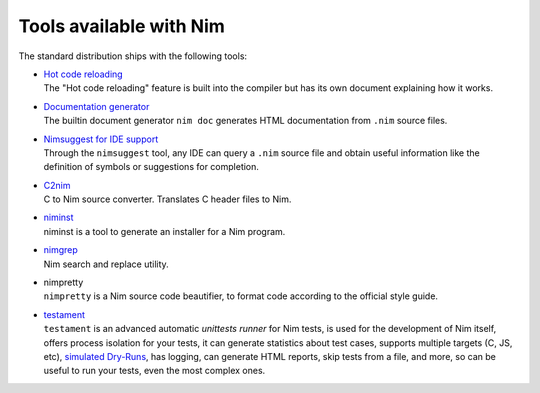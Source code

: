 ========================
Tools available with Nim
========================

The standard distribution ships with the following tools:

- | `Hot code reloading <hcr.html>`_
  | The "Hot code reloading" feature is built into the compiler but has its own
    document explaining how it works.

- | `Documentation generator <docgen.html>`_
  | The builtin document generator ``nim doc`` generates HTML documentation
    from ``.nim`` source files.

- | `Nimsuggest for IDE support <nimsuggest.html>`_
  | Through the ``nimsuggest`` tool, any IDE can query a ``.nim`` source file
    and obtain useful information like the definition of symbols or suggestions for
    completion.

- | `C2nim <https://github.com/nim-lang/c2nim/blob/master/doc/c2nim.rst>`_
  | C to Nim source converter. Translates C header files to Nim.

- | `niminst <niminst.html>`_
  | niminst is a tool to generate an installer for a Nim program.

- | `nimgrep <nimgrep.html>`_
  | Nim search and replace utility.

- | nimpretty
  | ``nimpretty`` is a Nim source code beautifier,
    to format code according to the official style guide.

- | `testament <https://nim-lang.github.io/Nim/testament.html>`_
  | ``testament`` is an advanced automatic *unittests runner* for Nim tests,
    is used for the development of Nim itself, offers process isolation for your tests,
    it can generate statistics about test cases, supports multiple targets (C, JS, etc),
    `simulated Dry-Runs <https://en.wikipedia.org/wiki/Dry_run_(testing)>`_,
    has logging, can generate HTML reports, skip tests from a file, and more,
    so can be useful to run your tests, even the most complex ones.
